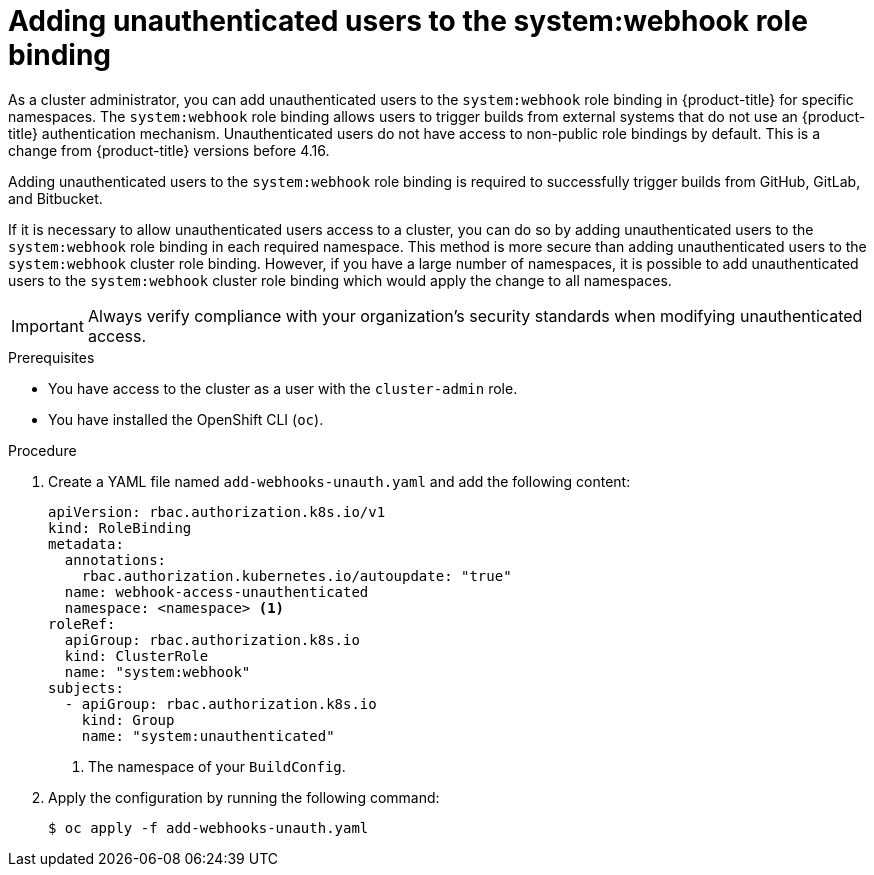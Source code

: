 // Module included in the following assemblies:
//
// * cicd/builds/triggering-builds-build-hooks.adoc

:_mod-docs-content-type: PROCEDURE
[id="unauthenticated-users-system-webhook_{context}"]
= Adding unauthenticated users to the system:webhook role binding

As a cluster administrator, you can add unauthenticated users to the `system:webhook` role binding in {product-title} for specific namespaces. The `system:webhook` role binding allows users to trigger builds from external systems that do not use an {product-title} authentication mechanism. Unauthenticated users do not have access to non-public role bindings by default. This is a change from {product-title} versions before 4.16.

Adding unauthenticated users to the `system:webhook` role binding is required to successfully trigger builds from GitHub, GitLab, and Bitbucket.

If it is necessary to allow unauthenticated users access to a cluster, you can do so by adding unauthenticated users to the `system:webhook` role binding in each required namespace. This method is more secure than adding unauthenticated users to the `system:webhook` cluster role binding. However, if you have a large number of namespaces, it is possible to add unauthenticated users to the `system:webhook` cluster role binding which would apply the change to all namespaces.

[IMPORTANT]
====
Always verify compliance with your organization's security standards when modifying unauthenticated access.
====

.Prerequisites

* You have access to the cluster as a user with the `cluster-admin` role.
* You have installed the OpenShift CLI (`oc`).

.Procedure

. Create a YAML file named `add-webhooks-unauth.yaml` and add the following content:
+
[source,yaml]
----
apiVersion: rbac.authorization.k8s.io/v1
kind: RoleBinding
metadata:
  annotations:
    rbac.authorization.kubernetes.io/autoupdate: "true"
  name: webhook-access-unauthenticated
  namespace: <namespace> <1>
roleRef:
  apiGroup: rbac.authorization.k8s.io
  kind: ClusterRole
  name: "system:webhook"
subjects:
  - apiGroup: rbac.authorization.k8s.io
    kind: Group
    name: "system:unauthenticated"
----
<1> The namespace of your `BuildConfig`.

. Apply the configuration by running the following command:
+
[source,terminal]
----
$ oc apply -f add-webhooks-unauth.yaml
----
